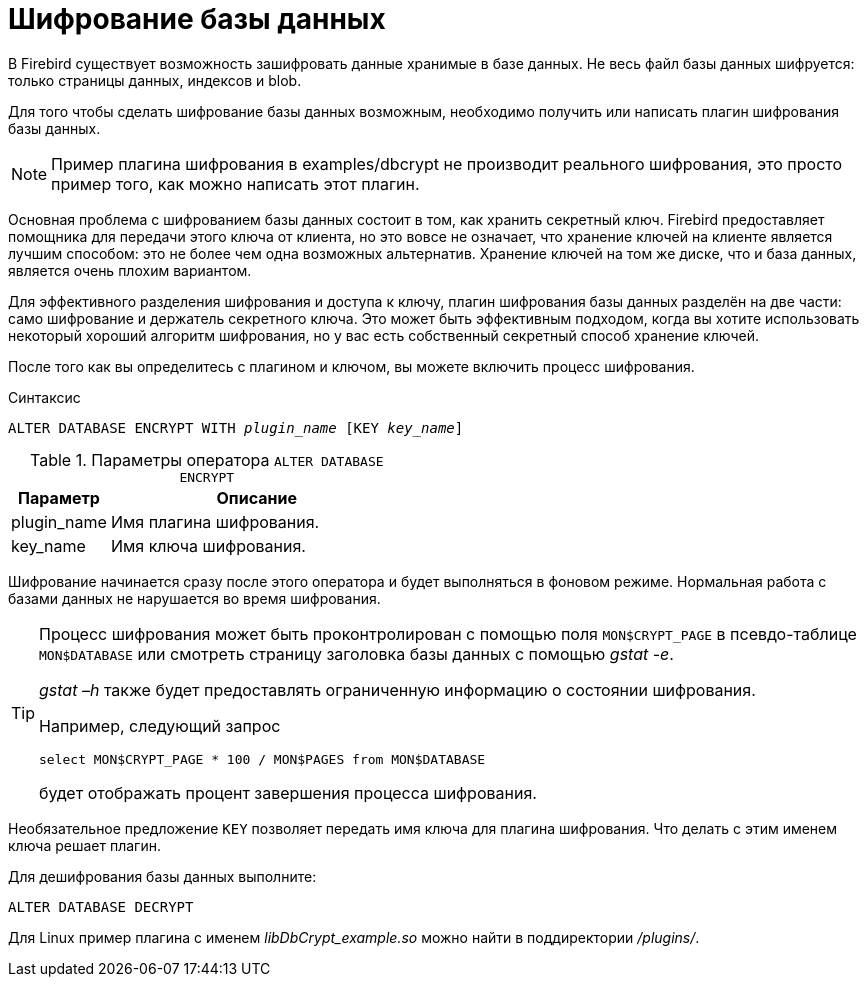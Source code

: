 [[_fblangref_security_crypt]]
= Шифрование базы данных

В Firebird существует возможность зашифровать данные хранимые в базе данных.
Не весь файл базы данных шифруется: только страницы данных, индексов и blob.

Для того чтобы сделать шифрование базы данных возможным, необходимо получить или написать плагин шифрования базы данных.

[NOTE]
====
Пример плагина шифрования в examples/dbcrypt не производит реального шифрования, это просто пример того, как можно написать этот плагин.
====

Основная проблема с шифрованием базы данных состоит в том, как хранить секретный ключ.
Firebird предоставляет помощника для передачи этого ключа от клиента, но это вовсе не означает, что хранение ключей на клиенте является лучшим способом: это не более чем одна возможных альтернатив.
Хранение ключей на том же диске, что и база данных, является очень плохим вариантом.

Для эффективного разделения шифрования и доступа к ключу, плагин шифрования базы данных разделён на две части: само шифрование и держатель секретного ключа.
Это может быть эффективным подходом, когда вы хотите использовать некоторый хороший алгоритм шифрования, но у вас есть собственный секретный способ хранение ключей.

После того как вы определитесь с плагином и ключом, вы можете включить процесс шифрования.

.Синтаксис
[listing,subs=+quotes]
----
ALTER DATABASE ENCRYPT WITH _plugin_name_ [KEY _key_name_]
----

.Параметры оператора `ALTER DATABASE ENCRYPT`
[cols="<1,<3", options="header",stripes="none"]
|===
^| Параметр
^| Описание

|plugin_name
|Имя плагина шифрования.

|key_name
|Имя ключа шифрования.
|===

Шифрование начинается сразу после этого оператора и будет выполняться в фоновом режиме.
Нормальная работа с базами данных не нарушается во время шифрования.

[TIP]
====
Процесс шифрования может быть проконтролирован с помощью поля `MON$CRYPT_PAGE` в псевдо-таблице `MON$DATABASE` или смотреть страницу заголовка базы данных с помощью __gstat -e__.

_gstat –h_ также будет предоставлять ограниченную информацию о состоянии шифрования.

Например, следующий запрос

[source,sql]
----
select MON$CRYPT_PAGE * 100 / MON$PAGES from MON$DATABASE
----
будет отображать процент завершения процесса шифрования.
====

Необязательное предложение `KEY` позволяет передать имя ключа для плагина шифрования.
Что делать с этим именем ключа решает плагин.

Для дешифрования базы данных выполните:

[source,sql]
----
ALTER DATABASE DECRYPT
----

Для Linux пример плагина с именем _libDbCrypt_example.so_ можно найти в поддиректории [path]__/plugins/__.

